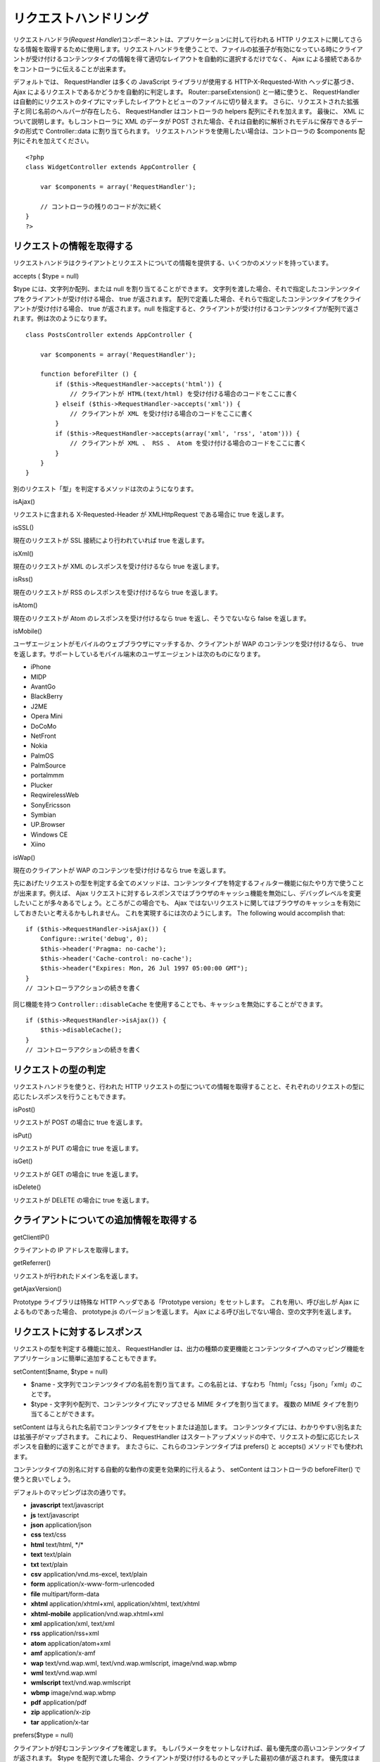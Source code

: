 リクエストハンドリング
######################

リクエストハンドラ(\ *Request
Handler*)コンポーネントは、アプリケーションに対して行われる HTTP
リクエストに関してさらなる情報を取得するために使用します。リクエストハンドラを使うことで、ファイルの拡張子が有効になっている時にクライアントが受け付けるコンテンツタイプの情報を得て適切なレイアウトを自動的に選択するだけでなく、
Ajax による接続であるかをコントローラに伝えることが出来ます。

デフォルトでは、 RequestHandler は多くの JavaScript ライブラリが使用する
HTTP-X-Requested-With ヘッダに基づき、 Ajax
によるリクエストであるかどうかを自動的に判定します。
Router::parseExtension() と一緒に使うと、 RequestHandler
は自動的にリクエストのタイプにマッチしたレイアウトとビューのファイルに切り替えます。
さらに、リクエストされた拡張子と同じ名前のヘルパーが存在したら、
RequestHandler はコントローラの helpers 配列にそれを加えます。 最後に、
XML について説明します。もしコントローラに XML のデータが POST
された場合、それは自動的に解析されモデルに保存できるデータの形式で
Controller::data に割り当てられます。
リクエストハンドラを使用したい場合は、コントローラの $components
配列にそれを加えてください。

::

    <?php
    class WidgetController extends AppController {
        
        var $components = array('RequestHandler');
        
        // コントローラの残りのコードが次に続く
    }
    ?>

リクエストの情報を取得する
==========================

リクエストハンドラはクライアントとリクエストについての情報を提供する、いくつかのメソッドを持っています。

accepts ( $type = null)

$type には、文字列か配列、または null を割り当てることができます。
文字列を渡した場合、それで指定したコンテンツタイプをクライアントが受け付ける場合、
true が返されます。
配列で定義した場合、それらで指定したコンテンツタイプをクライアントが受け付ける場合、
true が返されます。null
を指定すると、クライアントが受け付けるコンテンツタイプが配列で返されます。例は次のようになります。

::

    class PostsController extends AppController {
        
        var $components = array('RequestHandler');

        function beforeFilter () {
            if ($this->RequestHandler->accepts('html')) {
                // クライアントが HTML(text/html) を受け付ける場合のコードをここに書く
            } elseif ($this->RequestHandler->accepts('xml')) {
                // クライアントが XML を受け付ける場合のコードをここに書く
            }
            if ($this->RequestHandler->accepts(array('xml', 'rss', 'atom'))) {
                // クライアントが XML 、 RSS 、 Atom を受け付ける場合のコードをここに書く
            }
        }
    }

別のリクエスト「型」を判定するメソッドは次のようになります。

isAjax()

リクエストに含まれる X-Requested-Header が XMLHttpRequest である場合に
true を返します。

isSSL()

現在のリクエストが SSL 接続により行われていれば true を返します。

isXml()

現在のリクエストが XML のレスポンスを受け付けるなら true を返します。

isRss()

現在のリクエストが RSS のレスポンスを受け付けるなら true を返します。

isAtom()

現在のリクエストが Atom のレスポンスを受け付けるなら true
を返し、そうでないなら false を返します。

isMobile()

ユーザエージェントがモバイルのウェブブラウザにマッチするか、クライアントが
WAP のコンテンツを受け付けるなら、 true
を返します。サポートしているモバイル端末のユーザエージェントは次のものになります。

-  iPhone
-  MIDP
-  AvantGo
-  BlackBerry
-  J2ME
-  Opera Mini
-  DoCoMo
-  NetFront
-  Nokia
-  PalmOS
-  PalmSource
-  portalmmm
-  Plucker
-  ReqwirelessWeb
-  SonyEricsson
-  Symbian
-  UP.Browser
-  Windows CE
-  Xiino

isWap()

現在のクライアントが WAP のコンテンツを受け付けるなら true を返します。

先にあげたリクエストの型を判定する全てのメソッドは、コンテンツタイプを特定するフィルター機能に似たやり方で使うことが出来ます。例えば、
Ajax
リクエストに対するレスポンスではブラウザのキャッシュ機能を無効にし、デバッグレベルを変更したいことが多々あるでしょう。ところがこの場合でも、
Ajax
ではないリクエストに関してはブラウザのキャッシュを有効にしておきたいと考えるかもしれません。
これを実現するには次のようにします。 The following would accomplish
that:

::

        if ($this->RequestHandler->isAjax()) {
            Configure::write('debug', 0);
            $this->header('Pragma: no-cache');
            $this->header('Cache-control: no-cache');
            $this->header("Expires: Mon, 26 Jul 1997 05:00:00 GMT");
        }
        // コントローラアクションの続きを書く

同じ機能を持つ ``Controller::disableCache``
を使用することでも、キャッシュを無効にすることができます。

::

        if ($this->RequestHandler->isAjax()) {
            $this->disableCache();
        }
        // コントローラアクションの続きを書く

リクエストの型の判定
====================

リクエストハンドラを使うと、行われた HTTP
リクエストの型についての情報を取得することと、それぞれのリクエストの型に応じたレスポンスを行うこともできます。

isPost()

リクエストが POST の場合に true を返します。

isPut()

リクエストが PUT の場合に true を返します。

isGet()

リクエストが GET の場合に true を返します。

isDelete()

リクエストが DELETE の場合に true を返します。

クライアントについての追加情報を取得する
========================================

getClientIP()

クライアントの IP アドレスを取得します。

getReferrer()

リクエストが行われたドメイン名を返します。

getAjaxVersion()

Prototype ライブラリは特殊な HTTP ヘッダである「Prototype
version」をセットします。 これを用い、呼び出しが Ajax
によるものであった場合、 prototype.js のバージョンを返します。 Ajax
による呼び出しでない場合、空の文字列を返します。

リクエストに対するレスポンス
============================

リクエストの型を判定する機能に加え、 RequestHandler
は、出力の種類の変更機能とコンテンツタイプへのマッピング機能をアプリケーションに簡単に追加することもできます。

setContent($name, $type = null)

-  $name -
   文字列でコンテンツタイプの名前を割り当てます。この名前とは、すなわち「html」「css」「json」「xml」のことです。
-  $type - 文字列や配列で、コンテンツタイプにマップさせる MIME
   タイプを割り当てます。 複数の MIME タイプを割り当てることができます。

setContent は与えられた名前でコンテンツタイプをセットまたは追加します。
コンテンツタイプには、わかりやすい別名または拡張子がマップされます。
これにより、 RequestHandler
はスタートアップメソッドの中で、リクエストの型に応じたレスポンスを自動的に返すことができます。
またさらに、これらのコンテンツタイプは prefers() と accepts()
メソッドでも使われます。

コンテンツタイプの別名に対する自動的な動作の変更を効果的に行えるよう、
setContent はコントローラの beforeFilter() で使うと良いでしょう。

デフォルトのマッピングは次の通りです。

-  **javascript** text/javascript
-  **js** text/javascript
-  **json** application/json
-  **css** text/css
-  **html** text/html, \*/\*
-  **text** text/plain
-  **txt** text/plain
-  **csv** application/vnd.ms-excel, text/plain
-  **form** application/x-www-form-urlencoded
-  **file** multipart/form-data
-  **xhtml** application/xhtml+xml, application/xhtml, text/xhtml
-  **xhtml-mobile** application/vnd.wap.xhtml+xml
-  **xml** application/xml, text/xml
-  **rss** application/rss+xml
-  **atom** application/atom+xml
-  **amf** application/x-amf
-  **wap** text/vnd.wap.wml, text/vnd.wap.wmlscript, image/vnd.wap.wbmp
-  **wml** text/vnd.wap.wml
-  **wmlscript** text/vnd.wap.wmlscript
-  **wbmp** image/vnd.wap.wbmp
-  **pdf** application/pdf
-  **zip** application/x-zip
-  **tar** application/x-tar

prefers($type = null)

クライアントが好むコンテンツタイプを確定します。
もしパラメータをセットしなければ、最も優先度の高いコンテンツタイプが返されます。
$type
を配列で渡した場合、クライアントが受け付けるものとマッチした最初の値が返されます。
優先度はまず、もしファイルの拡張子が指定されていたらそれを Router
で解析することにより確定されます。 次に、 HTTP\_ACCEPT
にあるコンテンツタイプのリストから選ばれます。

renderAs($controller, $type)

-  $controller - コントローラの参照
-  $type - 表示したいコンテンツタイプの名前。例えば「xml」「rss」など。

定義した型でコントローラの出力のモードを変更します。
また、適切なヘルパーが存在し、それがコントローラ中のヘルパー配列で指定されていなければ、これを追加します。

respondAs($type, $options)

-  $type -
   応答したいコンテンツタイプを「xml」「rss」といった名前や、「application/x-shockwave」といったコンテンツタイプの完全な名前で指定します。
-  $options -
   指定したコンテンツタイプが複数のコンテンツに関連付いている場合、どれを使うかを
   $index で指定します。

コンテンツタイプにマップした名前に基づき、応答するヘッダをセットします。
DEBUG の値が2より大きい場合、ヘッダはセットされません。

responseType()

現在の応答するコンテンツタイプのヘッダをの型を返します。もしセットされていなければ
null を返します。

mapType($ctype)

コンテンツタイプを別名にマップします。
